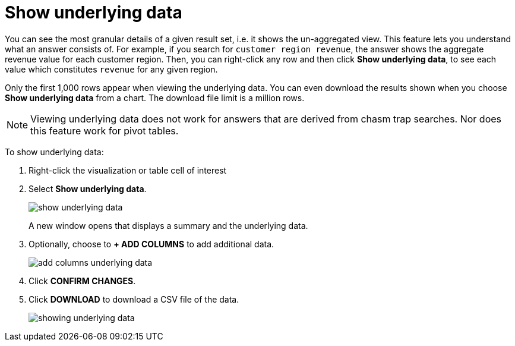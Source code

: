 = Show underlying data
:last_updated: tbd
:linkattrs:
:experimental:
:page-layout: default-cloud
:page-aliases: /complex-search/show-underlying-data.adoc
:description: Viewing the underlying data of your answer gives you an un-aggregated view of the underlying data.


You can see the most granular details of a given result set, i.e.
it shows the un-aggregated view.
This feature lets you understand what an answer consists of.
For example, if you search for `customer region revenue`, the answer shows the aggregate revenue value for each customer region.
Then, you can right-click any row and then click *Show underlying data*, to see each value which constitutes `revenue` for any given region.

Only the first 1,000 rows appear when viewing the underlying data.
You can even download the results shown when you choose *Show underlying data* from a chart.
The download file limit is a million rows.

NOTE: Viewing underlying data does not work for answers that are derived from chasm trap searches.
Nor does this feature work for pivot tables.

To show underlying data:

. Right-click the visualization or table cell of interest
. Select *Show underlying data*.
+
image::show_underlying_data.png[]
+
A new window opens that displays a summary and the underlying data.

. Optionally, choose to *+ ADD COLUMNS* to add additional data.
+
image::add_columns_underlying_data.png[]

. Click *CONFIRM CHANGES*.
. Click *DOWNLOAD* to download a CSV file of the data.
+
image::showing_underlying_data.png[]
